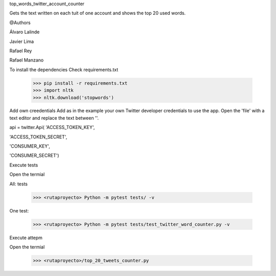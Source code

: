 
top_words_twitter_account_counter

Gets the text written on each tuit of one account and shows the top 20 used words.

@Authors

Álvaro Lalinde 

Javier Lima

Rafael Rey

Rafael Manzano


To install the dependencies
Check requirements.txt

  >>> pip install -r requirements.txt
  >>> import nltk
  >>> nltk.download('stopwords')
  
Add own creedentials
Add as in the example your own Twitter developer credentials to use the app.
Open the 'file' with a text editor and replace the text between ''.


api = twitter.Api(  'ACCESS_TOKEN_KEY',
                  
'ACCESS_TOKEN_SECRET',

'CONSUMER_KEY',

'CONSUMER_SECRET')

Execute tests

Open the termial

All: tests

  >>> <rutaproyecto> Python -m pytest tests/ -v
  
One test:

  >>> <rutaproyecto> Python -m pytest tests/test_twitter_word_counter.py -v
  
  
Execute attepm

Open the termial

  >>> <rutaproyecto>/top_20_tweets_counter.py
